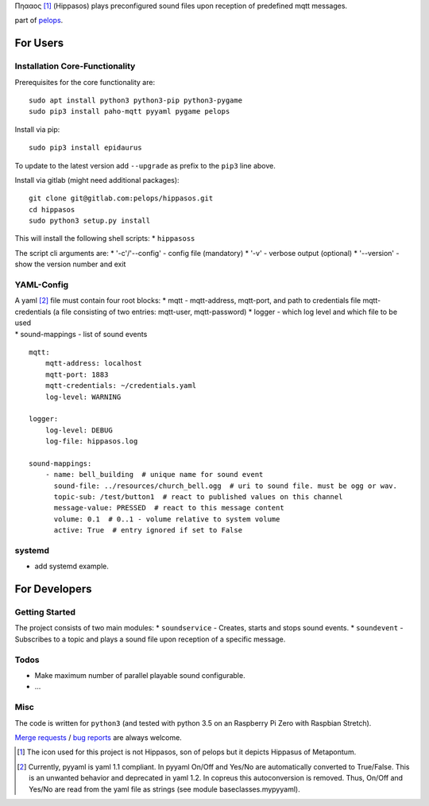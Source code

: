 Πηααος [1]_ (Hippasos) plays preconfigured sound files upon reception of
predefined mqtt messages.

part of `pelops <https://gitlab.com/pelops/pelops>`__.

For Users
=========

Installation Core-Functionality
-------------------------------

Prerequisites for the core functionality are:

::

    sudo apt install python3 python3-pip python3-pygame
    sudo pip3 install paho-mqtt pyyaml pygame pelops

Install via pip:

::

    sudo pip3 install epidaurus

To update to the latest version add ``--upgrade`` as prefix to the
``pip3`` line above.

Install via gitlab (might need additional packages):

::

    git clone git@gitlab.com:pelops/hippasos.git
    cd hippasos
    sudo python3 setup.py install

This will install the following shell scripts: \* ``hippasoss``

The script cli arguments are: \* '-c'/'--config' - config file
(mandatory) \* '-v' - verbose output (optional) \* '--version' - show
the version number and exit

YAML-Config
-----------

| A yaml [2]_ file must contain four root blocks: \* mqtt -
  mqtt-address, mqtt-port, and path to credentials file mqtt-credentials
  (a file consisting of two entries: mqtt-user, mqtt-password) \* logger
  - which log level and which file to be used
| \* sound-mappings - list of sound events

::

    mqtt:
        mqtt-address: localhost
        mqtt-port: 1883
        mqtt-credentials: ~/credentials.yaml
        log-level: WARNING

    logger:
        log-level: DEBUG
        log-file: hippasos.log

    sound-mappings:
        - name: bell_building  # unique name for sound event
          sound-file: ../resources/church_bell.ogg  # uri to sound file. must be ogg or wav.
          topic-sub: /test/button1  # react to published values on this channel
          message-value: PRESSED  # react to this message content
          volume: 0.1  # 0..1 - volume relative to system volume
          active: True  # entry ignored if set to False

systemd
-------

-  add systemd example.

For Developers
==============

Getting Started
---------------

The project consists of two main modules: \* ``soundservice`` - Creates,
starts and stops sound events. \* ``soundevent`` - Subscribes to a topic
and plays a sound file upon reception of a specific message.

Todos
-----

-  Make maximum number of parallel playable sound configurable.
-  ...

Misc
----

The code is written for ``python3`` (and tested with python 3.5 on an
Raspberry Pi Zero with Raspbian Stretch).

`Merge requests <https://gitlab.com/pelops/hippasos/merge_requests>`__ /
`bug reports <https://gitlab.com/pelops/hippasos/issues>`__ are always
welcome.

.. [1]
   The icon used for this project is not Hippasos, son of pelops but it
   depicts Hippasus of Metapontum.

.. [2]
   Currently, pyyaml is yaml 1.1 compliant. In pyyaml On/Off and Yes/No
   are automatically converted to True/False. This is an unwanted
   behavior and deprecated in yaml 1.2. In copreus this autoconversion
   is removed. Thus, On/Off and Yes/No are read from the yaml file as
   strings (see module baseclasses.mypyyaml).

